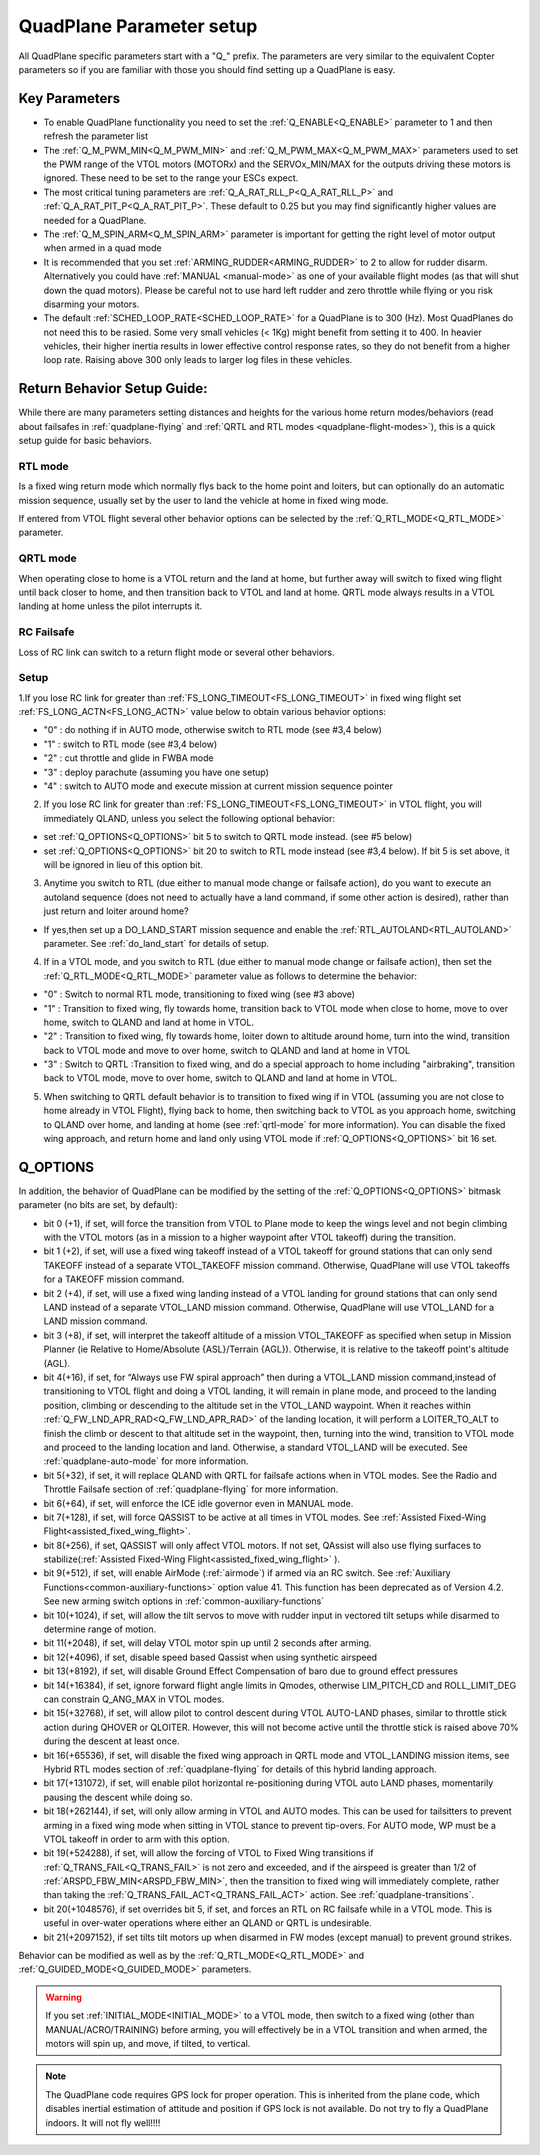 .. _quadplane-parameters:

=========================
QuadPlane Parameter setup
=========================

All QuadPlane specific parameters start with a "Q\_" prefix. The
parameters are very similar to the equivalent Copter parameters so if
you are familiar with those you should find setting up a QuadPlane is
easy.

Key Parameters
==============

-  To enable QuadPlane functionality you need to set the :ref:`Q_ENABLE<Q_ENABLE>`
   parameter to 1 and then refresh the parameter list
-  The :ref:`Q_M_PWM_MIN<Q_M_PWM_MIN>` and :ref:`Q_M_PWM_MAX<Q_M_PWM_MAX>` parameters used to set the
   PWM range of the VTOL motors (MOTORx) and the SERVOx_MIN/MAX for the outputs driving these motors is ignored. These need to be set to the range
   your ESCs expect.
-  The most critical tuning parameters are :ref:`Q_A_RAT_RLL_P<Q_A_RAT_RLL_P>` and
   :ref:`Q_A_RAT_PIT_P<Q_A_RAT_PIT_P>`. These default to 0.25 but you may
   find significantly higher values are needed for a QuadPlane.
-  The :ref:`Q_M_SPIN_ARM<Q_M_SPIN_ARM>` parameter is important for getting the right
   level of motor output when armed in a quad mode
-  It is recommended that you set :ref:`ARMING_RUDDER<ARMING_RUDDER>` to 2 to allow for
   rudder disarm. Alternatively you could have :ref:`MANUAL <manual-mode>`
   as one of your available flight modes (as that will shut down the
   quad motors). Please be careful not to use hard left rudder and zero
   throttle while flying or you risk disarming your motors.
-  The default :ref:`SCHED_LOOP_RATE<SCHED_LOOP_RATE>` for a QuadPlane is to 300 (Hz). Most QuadPlanes do not need this to be rasied. Some very small vehicles (< 1Kg) might benefit from setting it to 400. In heavier vehicles, their higher inertia results in lower effective control response rates, so they do not benefit from a higher loop rate. Raising above 300 only leads to larger log files in these vehicles.

.. _return_behavior_setup:

Return Behavior Setup Guide:
============================

While there are many parameters setting distances and heights for the various home return modes/behaviors (read about failsafes in :ref:`quadplane-flying` and :ref:`QRTL and RTL modes <quadplane-flight-modes>`), this is a quick setup guide for basic behaviors.

RTL mode
--------

Is a fixed wing return mode which normally flys back to the home point and loiters, but can optionally do an automatic mission sequence, usually set by the user to land the vehicle at home in fixed wing mode.

If entered from VTOL flight several other behavior options can be selected by the :ref:`Q_RTL_MODE<Q_RTL_MODE>` parameter.

QRTL mode
---------

When operating close to home is a VTOL return and the land at home, but further away will switch to fixed wing flight until back closer to home, and then transition back to VTOL and land at home. QRTL mode always results in a VTOL landing at home unless the pilot interrupts it.

RC Failsafe
-----------

Loss of RC link can switch to a return flight mode or several other behaviors.

Setup
-----

1.If you lose RC link for greater than :ref:`FS_LONG_TIMEOUT<FS_LONG_TIMEOUT>` in fixed wing flight set :ref:`FS_LONG_ACTN<FS_LONG_ACTN>` value below to obtain various behavior options:

- "0" : do nothing if in AUTO mode, otherwise switch to RTL mode (see #3,4 below)
- "1" : switch to RTL mode (see #3,4 below)
- "2" : cut throttle and glide in FWBA mode
- "3" : deploy parachute (assuming you have one setup)
- "4" : switch to AUTO mode and execute mission at current mission sequence pointer

2. If you lose RC link for greater than :ref:`FS_LONG_TIMEOUT<FS_LONG_TIMEOUT>` in VTOL flight, you will immediately QLAND, unless you select the following optional behavior:

- set :ref:`Q_OPTIONS<Q_OPTIONS>` bit 5 to switch to QRTL mode instead. (see #5 below)
- set :ref:`Q_OPTIONS<Q_OPTIONS>` bit 20 to switch to RTL mode instead (see #3,4 below). If bit 5 is set above, it will be ignored in lieu of this option bit.

3. Anytime you switch to RTL (due either to manual mode change or failsafe action), do you want to execute an autoland sequence (does not need to actually have a land command, if some other action is desired), rather than just return and loiter around home?

- If yes,then set up a DO_LAND_START mission sequence and enable the :ref:`RTL_AUTOLAND<RTL_AUTOLAND>` parameter. See :ref:`do_land_start` for details of setup.

4. If in a VTOL mode, and you switch to RTL (due either to manual mode change or failsafe action), then set the :ref:`Q_RTL_MODE<Q_RTL_MODE>` parameter value as follows to determine the behavior:

- "0" : Switch to normal RTL mode, transitioning to fixed wing (see #3 above)
- "1" : Transition to fixed wing, fly towards home, transition back to VTOL mode when close to home, move to over home, switch to QLAND and land at home in VTOL.
- "2" : Transition to fixed wing, fly towards home, loiter down to altitude around home, turn into the wind, transition back to VTOL mode and move to over home, switch to QLAND and land at home in VTOL
- "3" : Switch to QRTL :Transition to fixed wing, and do a special approach to home including "airbraking",  transition back to VTOL mode, move to over home, switch to QLAND and land at home in VTOL.

5. When switching to QRTL  default behavior is to transition to fixed wing if in VTOL (assuming you are not close to home already in VTOL Flight), flying back to home, then switching back to VTOL as you approach home, switching to QLAND over home, and landing at home (see :ref:`qrtl-mode` for more information). You can disable the fixed wing approach, and return home and land only using VTOL mode if :ref:`Q_OPTIONS<Q_OPTIONS>` bit 16 set.


Q_OPTIONS
=========
In addition, the behavior of QuadPlane can be modified by the setting of the :ref:`Q_OPTIONS<Q_OPTIONS>` bitmask parameter (no bits are set, by default):

- bit 0 (+1), if set, will force the transition from VTOL to Plane mode to keep the wings level and not begin climbing with the VTOL motors (as in a mission to a higher waypoint after VTOL takeoff) during the transition.
- bit 1 (+2), if set, will use a fixed wing takeoff instead of a VTOL takeoff for ground stations that can only send TAKEOFF instead of a separate VTOL_TAKEOFF mission command. Otherwise, QuadPlane will use VTOL takeoffs for a TAKEOFF mission command.
-  bit 2 (+4), if set, will use a fixed wing landing instead of a VTOL landing for ground stations that can only send LAND instead of a separate VTOL_LAND mission command. Otherwise, QuadPlane will use VTOL_LAND for a LAND mission command.
-  bit 3 (+8), if set, will interpret the takeoff altitude of a mission VTOL_TAKEOFF as specified when setup in Mission Planner (ie Relative to Home/Absolute {ASL}/Terrain {AGL}). Otherwise, it is relative to the takeoff point's altitude (AGL).
-  bit 4(+16), if set, for “Always use FW spiral approach”  then during a VTOL_LAND mission command,instead of transitioning to VTOL flight and doing a VTOL landing, it will remain in plane mode, and proceed to the landing position, climbing or descending to the altitude set in the VTOL_LAND waypoint. When it reaches within :ref:`Q_FW_LND_APR_RAD<Q_FW_LND_APR_RAD>` of the landing location, it will perform a LOITER_TO_ALT to finish the climb or descent to that altitude set in the waypoint, then, turning into the wind, transition to VTOL mode and proceed to the landing location and land. Otherwise, a standard VTOL_LAND will be executed. See :ref:`quadplane-auto-mode` for more information.
-  bit 5(+32), if set,  it will replace QLAND with QRTL for failsafe actions when in VTOL modes. See the Radio and Throttle Failsafe section of :ref:`quadplane-flying` for more information.
-  bit 6(+64), if set, will enforce the ICE idle governor even in MANUAL mode.
-  bit 7(+128), if set, will force QASSIST to be active at all times in VTOL modes. See :ref:`Assisted Fixed-Wing Flight<assisted_fixed_wing_flight>`.
-  bit 8(+256), if set, QASSIST will only affect VTOL motors. If not set, QAssist will also use flying surfaces to stabilize(:ref:`Assisted Fixed-Wing Flight<assisted_fixed_wing_flight>` ).
-  bit 9(+512), if set, will enable AirMode (:ref:`airmode`) if armed via an RC switch. See :ref:`Auxiliary Functions<common-auxiliary-functions>` option value 41. This function has been deprecated as of Version 4.2. See new arming switch options in :ref:`common-auxiliary-functions`
-  bit 10(+1024), if set, will allow the tilt servos to move with rudder input in vectored tilt setups while disarmed to determine range of motion.
-  bit 11(+2048), if set, will delay VTOL motor spin up until 2 seconds after arming.
-  bit 12(+4096), if set, disable speed based Qassist when using synthetic airspeed
-  bit 13(+8192), if set, will disable Ground Effect Compensation of baro due to ground effect pressures
-  bit 14(+16384), if set, ignore forward flight angle limits in Qmodes, otherwise LIM_PITCH_CD and ROLL_LIMIT_DEG can constrain Q_ANG_MAX in VTOL modes.
-  bit 15(+32768), if set, will allow pilot to control descent during VTOL AUTO-LAND phases, similar to throttle stick action during QHOVER or QLOITER. However, this will not become active until the throttle stick is raised above 70% during the descent at least once.
-  bit 16(+65536), if set, will disable the fixed wing approach in QRTL mode and VTOL_LANDING mission items, see Hybrid RTL modes section of :ref:`quadplane-flying` for details of this hybrid landing approach.
-  bit 17(+131072), if set, will enable pilot horizontal re-positioning during VTOL auto LAND phases, momentarily pausing the descent while doing so.
-  bit 18(+262144), if set, will only allow arming in VTOL and AUTO modes. This can be used for tailsitters to prevent arming in a fixed wing mode when sitting in VTOL stance to prevent tip-overs. For AUTO mode, WP must be a VTOL takeoff in order to arm with this option.
-  bit 19(+524288), if set, will allow the forcing of VTOL to Fixed Wing transitions if :ref:`Q_TRANS_FAIL<Q_TRANS_FAIL>` is not zero and exceeded, and if the airspeed is greater than 1/2 of :ref:`ARSPD_FBW_MIN<ARSPD_FBW_MIN>`, then the transition to fixed wing will immediately complete, rather than taking the :ref:`Q_TRANS_FAIL_ACT<Q_TRANS_FAIL_ACT>` action. See :ref:`quadplane-transitions`.
-  bit 20(+1048576), if set overrides bit 5, if set, and forces an RTL on RC failsafe while in a VTOL mode. This is useful in over-water operations where either an QLAND or QRTL is undesirable.
-  bit 21(+2097152), if set tilts tilt motors up when disarmed in FW modes (except manual) to prevent ground strikes.

Behavior can be modified as well as by the :ref:`Q_RTL_MODE<Q_RTL_MODE>` and :ref:`Q_GUIDED_MODE<Q_GUIDED_MODE>` parameters.

.. warning:: If you set :ref:`INITIAL_MODE<INITIAL_MODE>` to a VTOL mode, then switch to a fixed wing (other than MANUAL/ACRO/TRAINING) before arming, you will effectively be in a VTOL transition and when armed, the motors will spin up, and move, if tilted, to vertical.

.. note::

   The QuadPlane code requires GPS lock for proper operation. This is
   inherited from the plane code, which disables inertial estimation of
   attitude and position if GPS lock is not available. Do not try to fly a
   QuadPlane indoors. It will not fly well!!!!

